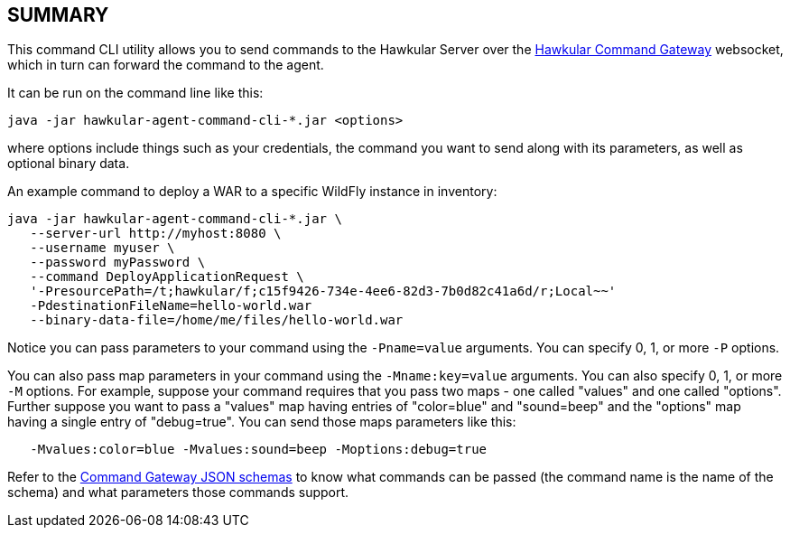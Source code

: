 == SUMMARY

This command CLI utility allows you to send commands to the Hawkular Server over the https://github.com/hawkular/hawkular-commons/tree/master/hawkular-command-gateway/hawkular-command-gateway-api[Hawkular Command Gateway] websocket,
which in turn can forward the command to the agent.

It can be run on the command line like this:

```
java -jar hawkular-agent-command-cli-*.jar <options>
```

where options include things such as your credentials, the command you want to send along with its parameters,
as well as optional binary data.

An example command to deploy a WAR to a specific WildFly instance in inventory:

```
java -jar hawkular-agent-command-cli-*.jar \
   --server-url http://myhost:8080 \
   --username myuser \
   --password myPassword \
   --command DeployApplicationRequest \
   '-PresourcePath=/t;hawkular/f;c15f9426-734e-4ee6-82d3-7b0d82c41a6d/r;Local~~'
   -PdestinationFileName=hello-world.war
   --binary-data-file=/home/me/files/hello-world.war
```

Notice you can pass parameters to your command using the `-Pname=value` arguments. You can specify 0, 1, or more `-P` options.

You can also pass map parameters in your command using the `-Mname:key=value` arguments. You can also specify 0, 1, or more `-M` options. For example, suppose your command requires that you pass two maps - one called "values" and one called "options". Further suppose you want to pass a "values" map having entries of "color=blue" and "sound=beep" and the "options" map having a single entry of "debug=true". You can send those maps parameters like this:


```
   -Mvalues:color=blue -Mvalues:sound=beep -Moptions:debug=true
```

Refer to the https://github.com/hawkular/hawkular-commons/tree/master/hawkular-command-gateway/hawkular-command-gateway-api/src/main/resources/schema[Command Gateway JSON schemas] to know what commands can be passed (the command name is the name of the schema)
and what parameters those commands support.
